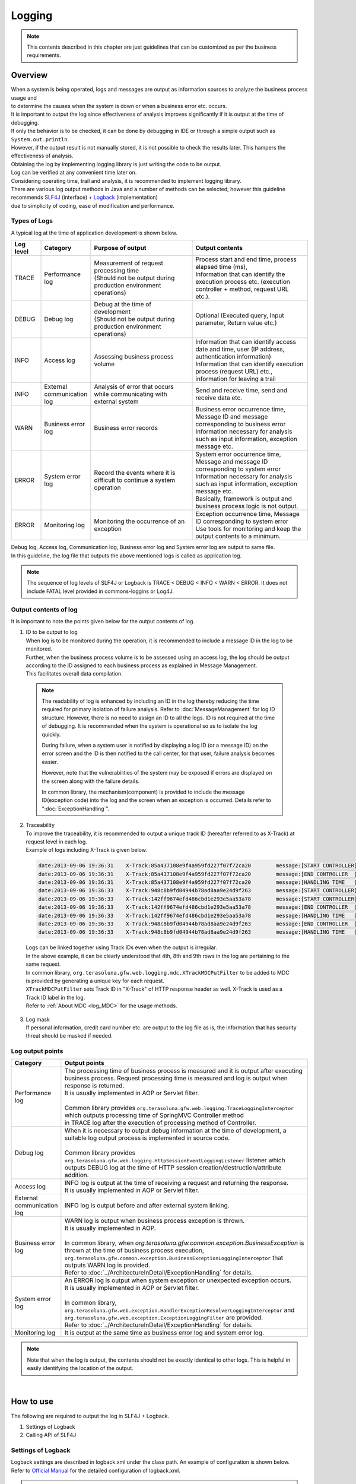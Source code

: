 Logging
================================================================================

.. only:: html

 .. contents::
    :depth: 3
    :local:

.. note::

  This contents described in this chapter are just guidelines that can be customized as per the business requirements.

Overview
--------------------------------------------------------------------------------

| When a system is being operated, logs and messages are output as information sources to analyze the business process usage and 
| to determine the causes when the system is down or when a business error etc. occurs.

| It is important to output the log since effectiveness of analysis improves significantly if it is output at the time of debugging.

| If only the behavior is to be checked, it can be done by debugging in IDE or through a simple output such as \ ``System.out.println``\ .
| However, if the output result is not manually stored, it is not possible to check the results later. This hampers the effectiveness of analysis.
| Obtaining the log by implementing logging library is just writing the code to be output.
| Log can be verified at any convenient time later on.
| Considering operating time, trail and analysis, it is recommended to implement logging library.

| There are various log output methods in Java and a number of methods can be selected; however this guideline recommends \ `SLF4J <http://www.slf4j.org/>`_ (interface) + `Logback <http://logback.qos.ch/>`_\  (implementation)
| due to simplicity of coding, ease of modification and performance.


Types of Logs
^^^^^^^^^^^^^^^^^^^^^^^^^^^^^^^^^^^^^^^^^^^^^^^^^^^^^^^^^^^^^^^^^^^^^^^^^^^^^^^^

| A typical log at the time of application development is shown below.

.. tabularcolumns:: |p{0.10\linewidth}|p{0.15\linewidth}|p{0.35\linewidth}|p{0.40\linewidth}|
.. list-table::
   :header-rows: 1
   :widths: 10 15 35 40

   * - Log level
     - Category
     - Purpose of output
     - Output contents
   * - TRACE
     - Performance log
     - | Measurement of request processing time
       | (Should not be output during production environment operations)
     - | Process start and end time, process elapsed time (ms),
       | Information that can identify the execution process etc. (execution controller + method, request URL etc.).
   * - DEBUG
     - Debug log
     - | Debug at the time of development
       | (Should not be output during production environment operations)
     - Optional (Executed query, Input parameter, Return value etc.)
   * - INFO
     - Access log
     - | Assessing business process volume
     - | Information that can identify access date and time, user (IP address, authentication information)
       | Information that can identify execution process (request URL) etc., information for leaving a trail
   * - INFO
     - External communication log
     - | Analysis of error that occurs while communicating with external system
     - Send and receive time, send and receive data etc.
   * - WARN
     - Business error log
     - Business error records
     - | Business error occurrence time, Message ID and message corresponding to business error
       | Information necessary for analysis such as input information, exception message etc.
   * - ERROR
     - System error log
     - Record the events where it is difficult to continue a system operation
     - | System error occurrence time, Message and message ID corresponding to system error
       | Information necessary for analysis such as input information, exception message etc.
       | Basically, framework is output and business process logic is not output.
   * - ERROR
     - Monitoring log
     - Monitoring the occurrence of an exception
     - | Exception occurrence time, Message ID corresponding to system error
       | Use tools for monitoring and keep the output contents to a minimum.

| Debug log, Access log, Communication log, Business error log and System error log are output to same file.
| In this guideline, the log file that outputs the above mentioned logs is called as application log.

.. note::
    The sequence of log levels of SLF4J or Logback is TRACE < DEBUG < INFO < WARN < ERROR.
    It does not include FATAL level provided in commons-loggins or Log4J.


Output contents of log
^^^^^^^^^^^^^^^^^^^^^^^^^^^^^^^^^^^^^^^^^^^^^^^^^^^^^^^^^^^^^^^^^^^^^^^^^^^^^^^^

| It is important to note the points given below for the output contents of log.

1. | ID to be output to log
   | When log is to be monitored during the operation, it is recommended to include a message ID in the log to be monitored.
   | Further, when the business process volume is to be assessed using an access log, the log should be output according to the ID assigned to each business process as explained in Message Management.
   | This facilitates overall data compilation.

 .. note::

     The readability of log is enhanced by including an ID in the log thereby reducing the time required for primary isolation of failure analysis.
     Refer to \ :doc:`MessageManagement`\  for log ID structure.
     However, there is no need to assign an ID to all the logs. ID is not required at the time of debugging. It is recommended when the system is operational so as to isolate the log quickly.

     During failure, when a system user is notified by displaying a log ID (or a message ID) on the error screen and the ID is then notified to the call center, for that user,
     failure analysis becomes easier.

     However, note that the vulnerabilities of the system may be exposed if errors are displayed on the screen along with the failure details.

     In common library, the mechanism(component) is provided to include the message ID(exception code) into the log and the screen when an exception is occurred.
     Details refer to ":doc:`ExceptionHandling`".

2. | Traceability
   | To improve the traceability, it is recommended to output a unique track ID (hereafter referred to as X-Track) at request level in each log.
   | Example of logs including X-Track is given below.

 .. code-block:: console

    date:2013-09-06 19:36:31	X-Track:85a437108e9f4a959fd227f07f72ca20	message:[START CONTROLLER] (omitted)
    date:2013-09-06 19:36:31	X-Track:85a437108e9f4a959fd227f07f72ca20	message:[END CONTROLLER  ] (omitted)
    date:2013-09-06 19:36:31	X-Track:85a437108e9f4a959fd227f07f72ca20	message:[HANDLING TIME   ] (omitted)
    date:2013-09-06 19:36:33	X-Track:948c8b9fd04944b78ad8aa9e24d9f263	message:[START CONTROLLER] (omitted)
    date:2013-09-06 19:36:33	X-Track:142ff9674efd486cbd1e293e5aa53a78	message:[START CONTROLLER] (omitted)
    date:2013-09-06 19:36:33	X-Track:142ff9674efd486cbd1e293e5aa53a78	message:[END CONTROLLER  ] (omitted)
    date:2013-09-06 19:36:33	X-Track:142ff9674efd486cbd1e293e5aa53a78	message:[HANDLING TIME   ] (omitted)
    date:2013-09-06 19:36:33	X-Track:948c8b9fd04944b78ad8aa9e24d9f263	message:[END CONTROLLER  ] (omitted)
    date:2013-09-06 19:36:33	X-Track:948c8b9fd04944b78ad8aa9e24d9f263	message:[HANDLING TIME   ] (omitted)

\

   | Logs can be linked together using Track IDs even when the output is irregular.
   | In the above example, it can be clearly understood that 4th, 8th and 9th rows in the log are pertaining to the same request.
   | In common library, \ ``org.terasoluna.gfw.web.logging.mdc.XTrackMDCPutFilter``\  to be added to MDC is provided by generating a unique key for each request.
   | \ ``XTrackMDCPutFilter``\  sets Track ID in "X-Track" of HTTP response header as well. X-Track is used as a Track ID label in the log.
   | Refer to \ :ref:`About MDC <log_MDC>`\  for the usage methods.

3. | Log mask
   | If personal information, credit card number etc. are output to the log file as is, the information that has security threat should be masked if needed.

Log output points
^^^^^^^^^^^^^^^^^^^^^^^^^^^^^^^^^^^^^^^^^^^^^^^^^^^^^^^^^^^^^^^^^^^^^^^^^^^^^^^^

.. tabularcolumns:: |p{0.15\linewidth}|p{0.85\linewidth}|
.. list-table::
   :header-rows: 1
   :widths: 15 85

   * - Category
     - Output points  
   * - | Performance log
     - | The processing time of business process is measured and it is output after executing business process. Request processing time is measured and log is output when response is returned.
       | It is usually implemented in AOP or Servlet filter.
       |
       | Common library provides \ ``org.terasoluna.gfw.web.logging.TraceLoggingInterceptor``\  which outputs processing time of SpringMVC Controller method
       | in TRACE log after the execution of processing method of Controller.
   * - | Debug log
     - | When it is necessary to output debug information at the time of development, a suitable log output process is implemented in source code.
       |
       | Common library provides \ ``org.terasoluna.gfw.web.logging.HttpSessionEventLoggingListener``\  listener which outputs DEBUG log at the time of HTTP session creation/destruction/attribute addition.
   * - | Access log
     - | INFO log is output at the time of receiving a request and returning the response.
       | It is usually implemented in AOP or Servlet filter.
   * - | External communication log
     - | INFO log is output before and after external system linking.
   * - | Business error log
     - | WARN log is output when business process exception is thrown.
       | It is usually implemented in AOP.
       |
       | In common library, when \ `org.terasoluna.gfw.common.exception.BusinessException`\  is thrown at the time of business process execution, \ ``org.terasoluna.gfw.common.exception.BusinessExceptionLoggingInterceptor``\  that outputs WARN log is provided.
       | Refer to :doc:`../ArchitectureInDetail/ExceptionHandling` for details.
   * - | System error log
     - | An ERROR log is output when system exception or unexpected exception occurs.
       | It is usually implemented in AOP or Servlet filter.
       |
       | In common library, \ ``org.terasoluna.gfw.web.exception.HandlerExceptionResolverLoggingInterceptor``\  and
       | \ ``org.terasoluna.gfw.web.exception.ExceptionLoggingFilter``\  are provided.
       | Refer to \ :doc:`../ArchitectureInDetail/ExceptionHandling` \  for details. 
   * - Monitoring log
     - It is output at the same time as business error log and system error log.

.. note:: 
    Note that when the log is output, the contents should not be exactly identical to other logs. This is helpful in easily identifying the location of the output.

|

How to use
--------------------------------------------------------------------------------

The following are required to output the log in SLF4J + Logback.

#. Settings of Logback
#. Calling API of SLF4J



Settings of Logback
^^^^^^^^^^^^^^^^^^^^^^^^^^^^^^^^^^^^^^^^^^^^^^^^^^^^^^^^^^^^^^^^^^^^^^^^^^^^^^^^
| Logback settings are described in logback.xml under the class path. An example of configuration is shown below.
| Refer to \ `Official Manual <http://logback.qos.ch/manual/configuration.html>`_\  for the detailed configuration of logback.xml.

.. note::

     Settings of Logback are read automatically as per the rules given below.

     #. logback.groovy on class path
     #. If file "1" is not found, logback-text.xml on class path
     #. If file "2" is not found, logback.xml on class path
     #. If file "3" is not found, settings of BasicConfigurator class (console output)

     In this guideline, it is recommended to place logback.xml in the class path.
     Moreover, apart from automatic reading, \ `it is possible to read programmatically through an API <http://logback.qos.ch/manual/configuration.html#joranDirectly>`_\  
     and \ `specify the configuration file in system properties  <http://logback.qos.ch/manual/configuration.html#configFileProperty>`_\ .


logback.xml

.. code-block:: xml

  <?xml version="1.0" encoding="UTF-8"?>
  <configuration>

      <appender name="STDOUT" class="ch.qos.logback.core.ConsoleAppender"> <!-- (1) -->
          <encoder>
              <pattern><![CDATA[date:%d{yyyy-MM-dd HH:mm:ss}\tthread:%thread\tX-Track:%X{X-Track}\tlevel:%-5level\tlogger:%-48logger{48}\tmessage:%msg%n]]></pattern> <!-- (2) -->
          </encoder>
      </appender>

      <appender name="APPLICATION_LOG_FILE" class="ch.qos.logback.core.rolling.RollingFileAppender"> <!-- (3) -->
          <file>${app.log.dir:-log}/projectName-application.log</file> <!-- (4) -->
          <rollingPolicy class="ch.qos.logback.core.rolling.TimeBasedRollingPolicy">
              <fileNamePattern>${app.log.dir:-log}/projectName-application-%d{yyyyMMddHH}.log</fileNamePattern> <!-- (5) -->
              <maxHistory>7</maxHistory> <!-- (6) -->
          </rollingPolicy>
          <encoder>
              <charset>UTF-8</charset> <!-- (7) -->
              <pattern><![CDATA[date:%d{yyyy-MM-dd HH:mm:ss}\tthread:%thread\tX-Track:%X{X-Track}\tlevel:%-5level\tlogger:%-48logger{48}\tmessage:%msg%n]]></pattern>
          </encoder>
      </appender>

      <appender name="MONITORING_LOG_FILE" class="ch.qos.logback.core.rolling.RollingFileAppender"> <!-- (8) -->
          <file>${app.log.dir:-log}/projectName-monitoring.log</file>
          <rollingPolicy class="ch.qos.logback.core.rolling.TimeBasedRollingPolicy">
              <fileNamePattern>${app.log.dir:-log}/projectName-monitoring-%d{yyyyMMdd}.log</fileNamePattern>
              <maxHistory>7</maxHistory>
          </rollingPolicy>
          <encoder>
              <charset>UTF-8</charset>
              <pattern><![CDATA[date:%d{yyyy-MM-dd HH:mm:ss}\tX-Track:%X{X-Track}\tlevel:%-5level\tmessage:%msg%n]]></pattern>
          </encoder>
      </appender>

      <!-- Application Loggers -->
      <logger name="com.example.sample"> <!-- (9) -->
          <level value="debug" />
      </logger>

      <!-- TERASOLUNA -->
      <logger name="org.terasoluna.gfw">
          <level value="info" />
      </logger>
      <logger name="org.terasoluna.gfw.web.logging.TraceLoggingInterceptor">
          <level value="trace" />
      </logger>
      <logger name="org.terasoluna.gfw.common.exception.ExceptionLogger">
          <level value="info" />
      </logger>
      <logger name="org.terasoluna.gfw.common.exception.ExceptionLogger.Monitoring" additivity="false"><!-- (10) -->
          <level value="error" />
          <appender-ref ref="MONITORING_LOG_FILE" />
      </logger>

      <!-- 3rdparty Loggers -->
      <logger name="org.springframework">
          <level value="warn" />
      </logger>

      <logger name="org.springframework.web.servlet">
          <level value="info" />
      </logger>

      <!--  REMOVE THIS LINE IF YOU USE JPA
      <logger name="org.hibernate.engine.transaction">
          <level value="debug" />
      </logger>
            REMOVE THIS LINE IF YOU USE JPA  -->
      <!--  REMOVE THIS LINE IF YOU USE MyBatis3
      <logger name="org.springframework.jdbc.datasource.DataSourceTransactionManager">
          <level value="debug" />
      </logger>
            REMOVE THIS LINE IF YOU USE MyBatis3  -->

      <logger name="jdbc.sqltiming">
          <level value="debug" />
      </logger>

      <!-- only for development -->
      <logger name="jdbc.resultsettable">
          <level value="debug" />
      </logger>

      <root level="warn"> <!-- (11) -->
          <appender-ref ref="STDOUT" /> <!-- (12) -->
          <appender-ref ref="APPLICATION_LOG_FILE" />
      </root>

  </configuration>

.. tabularcolumns:: |p{0.10\linewidth}|p{0.90\linewidth}|
.. list-table::
   :header-rows: 1
   :widths: 10 90

   * - Sr. No.
     - Description
   * - | (1)
     - | Definition of appender is specified to output the log on console.
       | It can be selected whether the output destination is standard output or standard error, however when the destination is not specified, it is considered as standard output.
   * - | (2)
     - | The output format for log is specified. If the format is not specified, the message alone is output.
       | Time and message level etc. are output according to the business requirements.
       | Here, LTSV (Labeled Tab Separated Value) of "Label:Value<TAB>Label:Value<TAB>..." format is set.
   * - | (3)
     - | Definition for appender is specified to output application log.
       | The appender to be used can also be specified in <logger>, however, here it is referred to root (11) since application log is used by default.
       | RollingFileAppender is commonly used at the time of application log output, however, FileAppender may also be used to implement log rotation using another functions such as logrotate.
   * - | (4)
     - | A current file name (File name of log being output) is specified. It should be specified when it is necessary to specify a fixed file name.
       | If <file>log file name</file> is not specified, it is output with the name in pattern (5).
   * - | (5)
     - | Name of the file after rotation is specified. Usually, date or time format is widely used.
       | Note that 24 hour clock is not set if HH is mistakenly set as hh.
   * - | (6)
     - | The number of remaining files for which rotation is performed is specified. 
   * - | (7)
     - | A character code of log file is specified.
   * - | (8)
     - | It is set so as to output the application log by default.
   * - | (9)
     - | The logger name is set so that logger under com.example.sample outputs the log above debug level.
   * - | (10)
     - | A monitoring log is set. Refer to \ :ref:`exception-handling-how-to-use-application-configuration-common-label`\  of \ :doc:`ExceptionHandling`\ .

       .. warning:: **About additivity setting value**

           Specify \ ``false``\ . If \ ``true``\ (default value) is specified, the same log will be output by upper level logger (for example, root).
           Concretely speaking, the monitoring log will be output using three appenders(\ ``MONITORING_LOG_FILE``\, \ ``STDOUT``\  and \ ``APPLICATION_LOG_FILE``\).

   * - | (11)
     - | It is set such that logger without <logger> specification outputs the log of warn level or above.
   * - | (12)
     - | It is set in such a way that ConsoleAppender, RollingFileAppender (application logs) are used by default.

.. tip:: **About LTSV(Labeled Tab Separated Value)**

    \ `LTSV <http://ltsv.org/>`_\  is one of text data formats, and mainly used as the log format.

    For log fomart, LTSV is easy to parse using some tools because it has following features.

    * It's easy to split the field compared to other delimiters because tabs is used as field delimiters.
    * Even if the field definition (changing the position of field or adding the field or removing the field) is changed, it does not affect to parsing because of including a label(name) in the field.

    It is also one of features that there are that pasting on the Excel can format it with the least effort.

|

The following three items should be set in logback.xml.

.. tabularcolumns:: |p{0.20\linewidth}|p{0.80\linewidth}|
.. list-table::
   :header-rows: 1
   :widths: 20 80

   * - Type
     - Overview
   * - appender
     - "Location" and "Layout" to be used for output
   * - root
     - Default "Appender" and the minimum "Log level" to be used for output
   * - logger
     - "Which logger (package or class etc.)" is to be output at which minimum "log level"

|

In <appender> element, the "location" and the "layout" to be used for output are defined.
It is not used at the time of the log output only by defining the appender.
It is used for the first time when it is referred in <logger> element or <root> element.
There are two attributes, namely, "name" and "class" and both are mandatory.

.. tabularcolumns:: |p{0.20\linewidth}|p{0.80\linewidth}|
.. list-table::
   :header-rows: 1
   :widths: 20 80

   * - Attribute
     - Overview
   * - name
     - Name of the appender. It is specified by appender-ref. Any name can be assigned as there is no restriction on assigning the name.
   * - class
     - FQCN of appender implementation class.

|

The main appenders that are provided are shown below.

.. tabularcolumns:: |p{0.30\linewidth}|p{0.70\linewidth}|
.. list-table::
   :header-rows: 1
   :widths: 30 70

   * - Appender
     - Overview
   * - `ConsoleAppender <http://logback.qos.ch/manual/appenders.html#ConsoleAppender>`_
     - Console output
   * - `FileAppender <http://logback.qos.ch/manual/appenders.html#FileAppender>`_
     - File output
   * - `RollingFileAppender <http://logback.qos.ch/manual/appenders.html#RollingFileAppender>`_
     - File output (Rolling possible)
   * - `AsyncAppender <http://logback.qos.ch/manual/appenders.html#AsyncAppender>`_
     - Asynchronous output. It is used for logging in processes with high performance requirement. (It is necessary to set the output destination in other Appender.)

Refer to \ `Official Manual <http://logback.qos.ch/manual/appenders.html>`_\  for detailed Appender types.

|

Basic log output by calling API of SLF4J
^^^^^^^^^^^^^^^^^^^^^^^^^^^^^^^^^^^^^^^^^^^^^^^^^^^^^^^^^^^^^^^^^^^^^^^^^^^^^^^^

Log is output by calling a method according to each log level of SLF4J logger(\ ``org.slf4j.Logger``\ ).

.. code-block:: java

    package com.example.sample.app.welcome;

    import org.slf4j.Logger;
    import org.slf4j.LoggerFactory;
    import org.springframework.stereotype.Controller;
    import org.springframework.ui.Model;
    import org.springframework.web.bind.annotation.RequestMapping;
    import org.springframework.web.bind.annotation.RequestMethod;

    @Controller
    public class HomeController {

        private static final Logger logger = LoggerFactory
                .getLogger(HomeController.class);   // (1)

        @RequestMapping(value = "/", method = { RequestMethod.GET,
                RequestMethod.POST })
        public String home(Model model) {
            logger.trace("This log is trace log."); // (2)
            logger.debug("This log is debug log."); // (3)
            logger.info("This log is info log.");   // (4)
            logger.warn("This log is warn log.");   // (5)
            logger.error("This log is error log."); // (6)
            return "welcome/home";
        }

    }

.. tabularcolumns:: |p{0.10\linewidth}|p{0.90\linewidth}|
.. list-table::
   :header-rows: 1
   :widths: 10 90


   * - Sr. No.
     - Description
   * - | (1)
     - | \ ``Logger``\  is generated from \ ``org.slf4j.LoggerFactory``\ . If Class object is set as an argument of \ ``getLogger``\ , the logger name acts as an FQCN of that class.
       | In this example, the logger name is "com.example.sample.app.welcome.HomeController".
   * - | (2)
     - | The log of TRACE level is output.
   * - | (3)
     - | The log of DEBUG level is output.
   * - | (4)
     - | The log of INFO level is output.
   * - | (5)
     - | The log of WARN level is output.
   * - | (6)
     - | The log of ERROR level is output.


Log output results are shown below. Log level of com.example.sample is DEBUG, hence TRACE log is not output.

.. code-block:: xml

    date:2013-11-06 20:13:05    thread:tomcat-http--3 X-Track:5844f073b7434b67a875cb85b131e686    level:DEBUG logger:com.example.sample.app.welcome.HomeController    message:This log is debug log.
    date:2013-11-06 20:13:05    thread:tomcat-http--3 X-Track:5844f073b7434b67a875cb85b131e686    level:INFO  logger:com.example.sample.app.welcome.HomeController    message:This log is info log.
    date:2013-11-06 20:13:05    thread:tomcat-http--3 X-Track:5844f073b7434b67a875cb85b131e686    level:WARN  logger:com.example.sample.app.welcome.HomeController    message:This log is warn log.
    date:2013-11-06 20:13:05    thread:tomcat-http--3 X-Track:5844f073b7434b67a875cb85b131e686    level:ERROR logger:com.example.sample.app.welcome.HomeController    message:This log is error log.

The description can be as given below when an argument is to be entered in placeholder of a log message.

.. code-block:: java

    int a = 1;
    logger.debug("a={}", a);
    String b = "bbb";
    logger.debug("a={}, b={}", a, b);

The log given below is output.


.. code-block:: xml

    date:2013-11-06 20:32:45    thread:tomcat-http--3   X-Track:853aa701a401404a87342a574c69efbc    level:DEBUG logger:com.example.sample.app.welcome.HomeController    message:a=1
    date:2013-11-06 20:32:45    thread:tomcat-http--3   X-Track:853aa701a401404a87342a574c69efbc    level:DEBUG logger:com.example.sample.app.welcome.HomeController    message:a=1, b=bbb

.. warning::

     Note that string concatenation such as \ ``logger.debug("a=" + a + " , b=" + b);``\  should not be carried out.

When the exception is to be caught,
ERROR log (WARN log in some cases) is output as shown below. Error message and exception generated are passed to the log method.

.. code-block:: java

    public String home(Model model) {
        // omitted

        try {
            throwException();
        } catch (Exception e) {
            logger.error("Exception happened!", e);
            // omitted
        }
        // omitted
    }

    public void throwException() throws Exception {
        throw new Exception("Test Exception!");
    }

Accordingly, stack trace of caused exception is output and the cause of the error can be easily analyzed.

.. code-block:: xml

    date:2013-11-06 20:38:04    thread:tomcat-http--5   X-Track:11d7dbdf64e44782822c5aea4fc4bb4f    level:ERROR logger:com.example.sample.app.welcome.HomeController    message:Exception happend!
    java.lang.Exception: Test Exception!
        at com.example.sample.app.welcome.HomeController.throwException(HomeController.java:40) ~[HomeController.class:na]
        at com.example.sample.app.welcome.HomeController.home(HomeController.java:31) ~[HomeController.class:na]
        at sun.reflect.NativeMethodAccessorImpl.invoke0(Native Method) ~[na:1.7.0_40]
        (omitted)

However, as shown below, when the exception that is caught is wrapped with other exception and is re-thrown at upper level, there is no need to output the log. This is because usually the error log is output at upper level.

.. code-block:: java

    try {
        throwException();
    } catch (Exception e) {
        throw new SystemException("e.ex.fw.9001", e);
        // no need to log
    }

\
 .. note::

     When cause exception is to be passed to a log method, a placeholder cannot be used. Only in this case,
     the message argument can be concatenated using a string.

       .. code-block:: java

           try {
               throwException();
           } catch (Exception e) {
               // NG => logger.error("Exception happend! [a={} , b={}]", e, a, b);
               logger.error("Exception happend! [a=" + a + " , b=" + b + "]", e);
               // omitted
           }


Points to be noted for the description of log output
^^^^^^^^^^^^^^^^^^^^^^^^^^^^^^^^^^^^^^^^^^^^^^^^^^^^^^^^^^^^^^^^^^^^^^^^^^^^^^^^

SLF4J Logger internally checks the log level and outputs actual log only for the required levels.

Therefore, the log level check as given below is basically not necessary.

.. code-block:: java

    if (logger.isDebugEnabled()) {
        logger.debug("This log is Debug.");
    }

    if (logger.isDebugEnabled()) {
        logger.debug("a={}", a);
    }


However, the log level should be checked in the cases given below to prevent performance degradation.


#. When there are 3 or more arguments

    When arguments of log message are 3 or more, argument array should be passed in the API of SLF4J. Log level should be checked in order to
    to avoid the cost for generating an array and the array should be generated only when necessary.


    .. code-block:: java

        if (logger.isDebugEnabled()) {
            logger.debug("a={}, b={}, c={}", new Object[] { a, b, c });
        }

#. When it is necessary to call a method for creating an argument

    When it is necessary to call a method while creating an argument for the log message, the log level should be checked
    to avoid the method execution cost and the method should be executed only when necessary.

    .. code-block:: java

        if (logger.isDebugEnabled()) {
            logger.debug("xxx={}", foo.getXxx());
        }

|

Appendix
--------------------------------------------------------------------------------

.. _log_MDC:

Using MDC
^^^^^^^^^^^^^^^^^^^^^^^^^^^^^^^^^^^^^^^^^^^^^^^^^^^^^^^^^^^^^^^^^^^^^^^^^^^^^^^^

| A cross-sectional log can be output by using \ `MDC <http://logback.qos.ch/manual/mdc.html>`_\  (Mapped Diagnostic Context).
| Log traceability improves if same information (such as user name or unique request ID) is included in the log to be output in a request.

| MDC internally consists of a ThreadLocal map and sets value for the key. The value set in log can be output till it is removed.
| The value should be set at the beginning of the request and removed at the time of process termination.


Basic usage method
""""""""""""""""""""""""""""""""""""""""""""""""""""""""""""""""""""""""""""""""

| An example of using MDC is given below.

.. code-block:: java

    import org.slf4j.Logger;
    import org.slf4j.LoggerFactory;
    import org.slf4j.MDC;

    public class Main {

        private static final Logger logger = LoggerFactory.getLogger(Main.class);

        public static void main(String[] args) {
            String key = "MDC_SAMPLE";
            MDC.put(key, "sample"); // (1)
            try {
                logger.debug("debug log");
                logger.info("info log");
                logger.warn("warn log");
                logger.error("error log");
            } finally {
                MDC.remove(key); // (2)
            }
            logger.debug("mdc removed!");
        }
    }


The value added to MDC can be output in log by defining the output format as
\ ``%X{key name}``\ format in \ ``<pattern>``\  of logback.xml.

.. code-block:: xml

    <appender name="STDOUT" class="ch.qos.logback.core.ConsoleAppender">
        <encoder>
            <pattern><![CDATA[date:%d{yyyy-MM-dd HH:mm:ss}\tthread:%thread\tmdcSample:%X{MDC_SAMPLE}\tlevel:%-5level\t\tmessage:%msg%n]]></pattern>
        </encoder>
    </appender>

Execution results are as follows:

.. code-block:: xml

    date:2013-11-08 17:45:48    thread:main mdcSample:sample    level:DEBUG     message:debug log
    date:2013-11-08 17:45:48    thread:main mdcSample:sample    level:INFO      message:info log
    date:2013-11-08 17:45:48    thread:main mdcSample:sample    level:WARN      message:warn log
    date:2013-11-08 17:45:48    thread:main mdcSample:sample    level:ERROR     message:error log
    date:2013-11-08 17:45:48    thread:main mdcSample:  level:DEBUG     message:mdc removed!

\
 .. note::

    If \ ``MDC.clear()``\  is executed, all the added values are deleted.

Setting value in MDC using Filter
""""""""""""""""""""""""""""""""""""""""""""""""""""""""""""""""""""""""""""""""


| Common library provides \ ``org.terasoluna.gfw.web.logging.mdc.AbstractMDCPutFilter``\  as a base class to add/delete values from MDC using filter.
| Further, following are provided as implementation classes.

* \ ``org.terasoluna.gfw.web.logging.mdc.XTrackMDCPutFilter``\  to set an unique ID for each request in MDC
* \ ``org.terasoluna.gfw.security.web.logging.UserIdMDCPutFilter``\  to set authentication user name of Spring Security in MDC



| If individual values are to be added to MDC using Filter, it is desirable to implement \ ``AbstractMDCPutFilter``\ 
| based on implementation of \ ``org.terasoluna.gfw.web.logging.mdc.XTrackMDCPutFilter``\ .

How to use MDCFilter

Definition of MDCFilter is added to the filter definition of web.xml.

.. code-block:: xml

    <!-- omitted -->

    <!-- (1) -->
    <filter>
        <filter-name>MDCClearFilter</filter-name>
        <filter-class>org.terasoluna.gfw.web.logging.mdc.MDCClearFilter</filter-class>
    </filter>

    <filter-mapping>
        <filter-name>MDCClearFilter</filter-name>
        <url-pattern>/*</url-pattern>
    </filter-mapping>

    <!-- (2) -->
    <filter>
        <filter-name>XTrackMDCPutFilter</filter-name>
        <filter-class>org.terasoluna.gfw.web.logging.mdc.XTrackMDCPutFilter</filter-class>
    </filter>
    <filter-mapping>
        <filter-name>XTrackMDCPutFilter</filter-name>
        <url-pattern>/*</url-pattern>
    </filter-mapping>

    <!-- (3) -->
    <filter>
        <filter-name>UserIdMDCPutFilter</filter-name>
        <filter-class>org.terasoluna.gfw.security.web.logging.UserIdMDCPutFilter</filter-class>
    </filter>
    <filter-mapping>
        <filter-name>UserIdMDCPutFilter</filter-name>
        <url-pattern>/*</url-pattern>
    </filter-mapping>

    <!-- omitted -->


.. tabularcolumns:: |p{0.10\linewidth}|p{0.90\linewidth}|
.. list-table::
   :header-rows: 1
   :widths: 10 90


   * - Sr. No.
     - Description
   * - | (1)
     - | \ ``MDCClearFilter``\  that clears the contents of MDC is set.
       | Values in MDC added by various \ ``MDCPutFilter``\  are deleted by this Filter.
   * - | (2)
     - | \ ``XTrackMDCPutFilter``\  is set. \ ``XTrackMDCPutFilter``\  sets Request ID in key \ "X-Track"\ .
   * - | (3)
     - | \ ``UserIdMDCPutFilter``\  is set. \ ``UserIdMDCPutFilter``\  sets User ID in key \ "USER"\ .
       |

As shown in the sequence diagram below, \ ``MDCClearFilter``\  should be defined prior to each \ ``MDCPutFilter``\ 
to clear the contents of MDC for post-processing.

.. figure:: ./images_Logging/logging-mdcput-sequence.png
   :width: 80%


Request ID and User ID can be output to log by adding \ ``%X{X-Track}``\  and \ ``%X{USER}``\  in \ ``<pattern>``\  of logback.xml.

.. code-block:: xml

    <!-- omitted -->
    <appender name="APPLICATION_LOG_FILE" class="ch.qos.logback.core.rolling.RollingFileAppender">
        <file>${app.log.dir:-log}/projectName-application.log</file>
        <rollingPolicy class="ch.qos.logback.core.rolling.TimeBasedRollingPolicy">
            <fileNamePattern>${app.log.dir:-log}/projectName-application-%d{yyyyMMdd}.log</fileNamePattern>
            <maxHistory>7</maxHistory>
        </rollingPolicy>
        <encoder>
            <charset>UTF-8</charset>
            <pattern><![CDATA[date:%d{yyyy-MM-dd HH:mm:ss}\tthread:%thread\tUSER:%X{USER}\tX-Track:%X{X-Track}\tlevel:%-5level\tlogger:%-48logger{48}\tmessage:%msg%n]]></pattern>
        </encoder>
    </appender>
    <!-- omitted -->

Example of log output

.. code-block:: xml

    date:2013-09-06 23:05:22  thread:tomcat-http--3   USER:   X-Track:97988cc077f94f9d9d435f6f76027428    level:DEBUG logger:o.t.g.w.logging.HttpSessionEventLoggingListener  message:SESSIONID#D7AD1D42D3E77D61DB64E7C8C65CB488 sessionCreated : org.apache.catalina.session.StandardSessionFacade@e51960
    date:2013-09-06 23:05:22  thread:tomcat-http--3   USER:anonymousUser  X-Track:97988cc077f94f9d9d435f6f76027428    logger:o.t.gfw.web.logging.TraceLoggingInterceptor      message:[START CONTROLLER] HomeController.home(Locale,Model)
    date:2013-09-06 23:05:22  thread:tomcat-http--3   USER:anonymousUser  X-Track:97988cc077f94f9d9d435f6f76027428    level:INFO  logger:c.terasoluna.logging.app.welcome.HomeController  message:Welcome home! The client locale is ja.
    date:2013-09-06 23:05:22  thread:tomcat-http--3   USER:anonymousUser  X-Track:97988cc077f94f9d9d435f6f76027428    logger:o.t.gfw.web.logging.TraceLoggingInterceptor      message:[END CONTROLLER  ] HomeController.home(Locale,Model)-> view=home, model={serverTime=2013/09/06 23:05:22 JST}
    date:2013-09-06 23:05:22  thread:tomcat-http--3   USER:anonymousUser  X-Track:97988cc077f94f9d9d435f6f76027428    logger:o.t.gfw.web.logging.TraceLoggingInterceptor      message:[HANDLING TIME   ] HomeController.home(Locale,Model)-> 36,508,860 ns

\
 .. note::

     User information to be set in MDC by \ ``UserIdMDCPutFilter``\  is created by Spring Security Filter.
     As mentioned earlier, if \ ``UserIdMDCPutFilter`` \  is defined in web.xml, user ID is output to
     log after the completion of a series of Spring Security processes. If user information is to be output to the log immediately after it is generated,
     the information should be incorporated in Spring Security Filter as shown below by deleting web.xml definition.


     The definitions given below are added to spring-security.xml.

         .. code-block:: xml

             <sec:http auto-config="true" use-expressions="true">
                 <!-- omitted -->
                 <sec:custom-filter ref="userIdMDCPutFilter" after="ANONYMOUS_FILTER"/> <!-- (1) -->
                 <!-- omitted -->
             </sec:http>

             <!-- (2) -->
             <bean id="userIdMDCPutFilter" class="org.terasoluna.gfw.security.web.logging.UserIdMDCPutFilter">
             </bean>


         .. tabularcolumns:: |p{0.10\linewidth}|p{0.90\linewidth}|
         .. list-table::
             :header-rows: 1
             :widths: 10 90


             * - Sr. No.
               - Description
             * - | (1)
               - | \ ``UserIdMDCPutFilter`` \  defined in Bean is added after "ANONYMOUS_FILTER".
             * - | (2)
               - | \ ``UserIdMDCPutFilter`` \  is defined.

     In blank project, \ ``UserIdMDCPutFilter``\  is defined in spring-security.xml.

Log output related functionalities provided by common library
^^^^^^^^^^^^^^^^^^^^^^^^^^^^^^^^^^^^^^^^^^^^^^^^^^^^^^^^^^^^^^^^^^^^^^^^^^^^^^^^


.. _logging_appendix_httpsessioneventlogginglistener:

HttpSessionEventLoggingListener
""""""""""""""""""""""""""""""""""""""""""""""""""""""""""""""""""""""""""""""""

\  ``org.terasoluna.fw.web.logging.HttpSessionEventLoggingListener``\  is a listener class
that outputs debug log at the time of generating, discarding, activating or deactivating session, and adding or deleting session attributes.

The following should be added to web.xml.

.. code-block:: xml

    <?xml version="1.0" encoding="UTF-8"?>
    <web-app xmlns="http://java.sun.com/xml/ns/javaee" xmlns:xsi="http://www.w3.org/2001/XMLSchema-instance"
        xsi:schemaLocation="http://java.sun.com/xml/ns/javaee http://java.sun.com/xml/ns/javaee/web-app_3_0.xsd"
        version="3.0">
        <listener>
            <listener-class>org.terasoluna.gfw.web.logging.HttpSessionEventLoggingListener</listener-class>
        </listener>

        <!-- omitted -->
    </web-app>


In logback.xml, \ ``org.terasoluna.gfw.web.logging.HttpSessionEventLoggingListener``\  is set at debug level as shown below.

.. code-block:: xml

    <logger
        name="org.terasoluna.gfw.web.logging.HttpSessionEventLoggingListener"> <!-- (1) -->
        <level value="debug" />
    </logger>


Debug log as shown below is output.

.. code-block:: xml

    date:2013-09-06 16:41:33	thread:tomcat-http--3	USER:	X-Track:c004ddb56a3642d5bc5f6b5d884e5db2	level:DEBUG	logger:o.t.g.w.logging.HttpSessionEventLoggingListener 	message:SESSIONID#EDC3C240A7A1CCE87146A6BA1321AD0F sessionCreated : org.apache.catalina.session.StandardSessionFacade@f00e0f

When the lifecycle of an object is managed using a Session such as \ ``@SessionAttribute``\  etc.,
it is strongly recommended to use this listener to confirm whether the attributes added to the session are deleted as anticipated.

TraceLoggingInterceptor
""""""""""""""""""""""""""""""""""""""""""""""""""""""""""""""""""""""""""""""""
\  ``org.terasoluna.gfw.web.logging.TraceLoggingInterceptor``\  is the 
\ ``HandlerInterceptor``\  to output start and termination of Controller process to the log.
When the process is terminated, View name returned by the Controller, attributes added to Model and the time required for Controller process are also output.


\ ``TraceLoggingInterceptor``\ is added in \ ``<mvc:interceptors>``\  of spring-mvc.xml as shown below.

.. code-block:: xml

    <mvc:interceptors>
        <!-- omitted -->
        <mvc:interceptor>
            <mvc:mapping path="/**" />
            <mvc:exclude-mapping path="/resources/**" />
            <bean
                class="org.terasoluna.gfw.web.logging.TraceLoggingInterceptor">
            </bean>
        </mvc:interceptor>
        <!-- omitted -->
    </mvc:interceptors>

| By default, WARN log is output if Controller process takes more than 3 seconds.
| When the threshold value is to be changed, it is specified in nano seconds in ``warnHandlingNanos``\  property.

The following settings should be performed if the threshold value is to be changed to 10 seconds (10 * 1000 * 1000 * 1000 nano seconds).

.. code-block:: xml
    :emphasize-lines: 8

    <mvc:interceptors>
        <!-- omitted -->
        <mvc:interceptor>
            <mvc:mapping path="/**" />
            <mvc:exclude-mapping path="/resources/**" />
            <bean
                class="org.terasoluna.gfw.web.logging.TraceLoggingInterceptor">
                <property name="warnHandlingNanos" value="#{10 * 1000 * 1000 * 1000}" />
            </bean>
        </mvc:interceptor>
        <!-- omitted -->
    </mvc:interceptors>


In logback.xml, \ ``org.terasoluna.gfw.web.logging.TraceLoggingInterceptor``\  is set at trace level as shown below.

.. code-block:: xml

    <logger name="org.terasoluna.gfw.web.logging.TraceLoggingInterceptor"> <!-- (1) -->
        <level value="trace" />
    </logger>

ExceptionLogger
""""""""""""""""""""""""""""""""""""""""""""""""""""""""""""""""""""""""""""""""
``org.terasoluna.gfw.common.exception.ExceptionLogger``\  is provided as a logger when an exception occurs.

Refer to \ :ref:`exception-handling-how-to-use-label`\  of \ :doc:`ExceptionHandling`\  for the usage method.

.. raw:: latex

   \newpage

